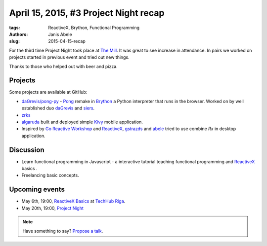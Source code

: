 ======================================
April 15, 2015, #3 Project Night recap
======================================
:tags: ReactiveX, Brython, Functional Programming 
:authors: Janis Abele
:slug: 2015-04-15-recap

For the third time Project Night took place at `The Mill`_. It was great to see
increase in attendance. In pairs we worked on projects started in previous event
and tried out new things.

Thanks to those who helped out with beer and pizza.

Projects
========
Some projects are available at GitHub:

- `daGrevis/pong-py`_ - Pong_ remake in Brython_ a Python interpreter that runs
  in the browser. Worked on by well established duo  `daGrevis`_ and `siers`_.
- `zrks`_ 
- `algaruda`_ built and deployed simple `Kivy`_ mobile application.
- Inspired by `Go Reactive Workshop`_ and ReactiveX_, `gstrazds`_ and `abele`_ 
  tried to use combine `Rx` in desktop application.

Discussion
==========
- Learn functional programming in Javascript - a interactive tutorial teaching 
  functional programming and ReactiveX_ basics .
- Freelancing basic concepts.

Upcoming events
===============
- May 6th, 19:00, `ReactiveX Basics`_ at `TechHub Riga`_.
- May 20th, 19:00, `Project Night`_

.. note::

  Have something to say? `Propose a talk`_.

.. _The Mill: http://bit.ly/millriga
.. _daGrevis/pong-py: http://bit.ly/1EgfnsL
.. _Pong: https://en.wikipedia.org/wiki/Pong
.. _Brython: http://brython.info/
.. _daGrevis: https://github.com/daGrevis/
.. _siers: https://github.com/siers/
.. _zrks: https://github.com/zrks/
.. _algaruda: https://github.com/algaruda/
.. _Kivy: http://kivy.org/#home
.. _Go Reactive Workshop: http://www.meetup.com/Latvian-Developers-Network/events/220739388/
.. _ReactiveX: http://reactivex.io/
.. _gstrazds: https://github.com/gstrazds/
.. _abele: https://github.com/abele/
.. _Rx: https://pypi.python.org/pypi/Rx

.. _ReactiveX Basics: http://www.meetup.com/python-lv/events/221748871/
.. _TechHub Riga: http://bit.ly/techhub-riga
.. _Project Night: http://www.meetup.com/python-lv/events/221520795/

.. _propose a talk: http://bit.ly/pythonlv-c4s
